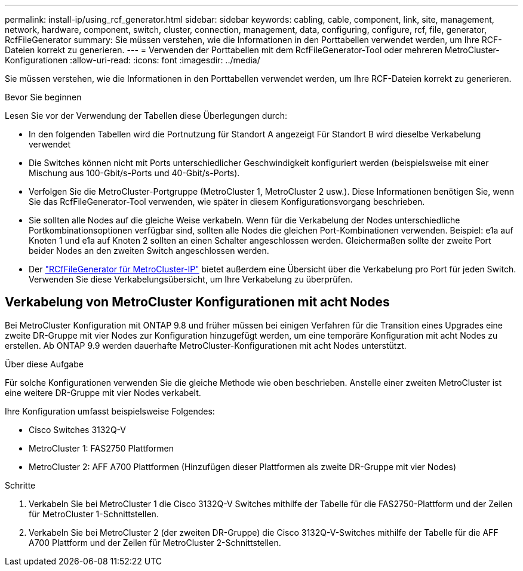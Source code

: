 ---
permalink: install-ip/using_rcf_generator.html 
sidebar: sidebar 
keywords: cabling, cable, component, link, site, management, network, hardware, component, switch, cluster, connection, management, data, configuring, configure, rcf, file, generator, RcfFileGenerator 
summary: Sie müssen verstehen, wie die Informationen in den Porttabellen verwendet werden, um Ihre RCF-Dateien korrekt zu generieren. 
---
= Verwenden der Porttabellen mit dem RcfFileGenerator-Tool oder mehreren MetroCluster-Konfigurationen
:allow-uri-read: 
:icons: font
:imagesdir: ../media/


[role="lead"]
Sie müssen verstehen, wie die Informationen in den Porttabellen verwendet werden, um Ihre RCF-Dateien korrekt zu generieren.

.Bevor Sie beginnen
Lesen Sie vor der Verwendung der Tabellen diese Überlegungen durch:

* In den folgenden Tabellen wird die Portnutzung für Standort A angezeigt Für Standort B wird dieselbe Verkabelung verwendet
* Die Switches können nicht mit Ports unterschiedlicher Geschwindigkeit konfiguriert werden (beispielsweise mit einer Mischung aus 100-Gbit/s-Ports und 40-Gbit/s-Ports).
* Verfolgen Sie die MetroCluster-Portgruppe (MetroCluster 1, MetroCluster 2 usw.). Diese Informationen benötigen Sie, wenn Sie das RcfFileGenerator-Tool verwenden, wie später in diesem Konfigurationsvorgang beschrieben.
* Sie sollten alle Nodes auf die gleiche Weise verkabeln. Wenn für die Verkabelung der Nodes unterschiedliche Portkombinationsoptionen verfügbar sind, sollten alle Nodes die gleichen Port-Kombinationen verwenden. Beispiel: e1a auf Knoten 1 und e1a auf Knoten 2 sollten an einen Schalter angeschlossen werden. Gleichermaßen sollte der zweite Port beider Nodes an den zweiten Switch angeschlossen werden.
* Der https://mysupport.netapp.com/site/tools/tool-eula/rcffilegenerator["RCfFileGenerator für MetroCluster-IP"^] bietet außerdem eine Übersicht über die Verkabelung pro Port für jeden Switch. Verwenden Sie diese Verkabelungsübersicht, um Ihre Verkabelung zu überprüfen.




== Verkabelung von MetroCluster Konfigurationen mit acht Nodes

Bei MetroCluster Konfiguration mit ONTAP 9.8 und früher müssen bei einigen Verfahren für die Transition eines Upgrades eine zweite DR-Gruppe mit vier Nodes zur Konfiguration hinzugefügt werden, um eine temporäre Konfiguration mit acht Nodes zu erstellen.  Ab ONTAP 9.9 werden dauerhafte MetroCluster-Konfigurationen mit acht Nodes unterstützt.

.Über diese Aufgabe
Für solche Konfigurationen verwenden Sie die gleiche Methode wie oben beschrieben. Anstelle einer zweiten MetroCluster ist eine weitere DR-Gruppe mit vier Nodes verkabelt.

Ihre Konfiguration umfasst beispielsweise Folgendes:

* Cisco Switches 3132Q-V
* MetroCluster 1: FAS2750 Plattformen
* MetroCluster 2: AFF A700 Plattformen (Hinzufügen dieser Plattformen als zweite DR-Gruppe mit vier Nodes)


.Schritte
. Verkabeln Sie bei MetroCluster 1 die Cisco 3132Q-V Switches mithilfe der Tabelle für die FAS2750-Plattform und der Zeilen für MetroCluster 1-Schnittstellen.
. Verkabeln Sie bei MetroCluster 2 (der zweiten DR-Gruppe) die Cisco 3132Q-V-Switches mithilfe der Tabelle für die AFF A700 Plattform und der Zeilen für MetroCluster 2-Schnittstellen.

